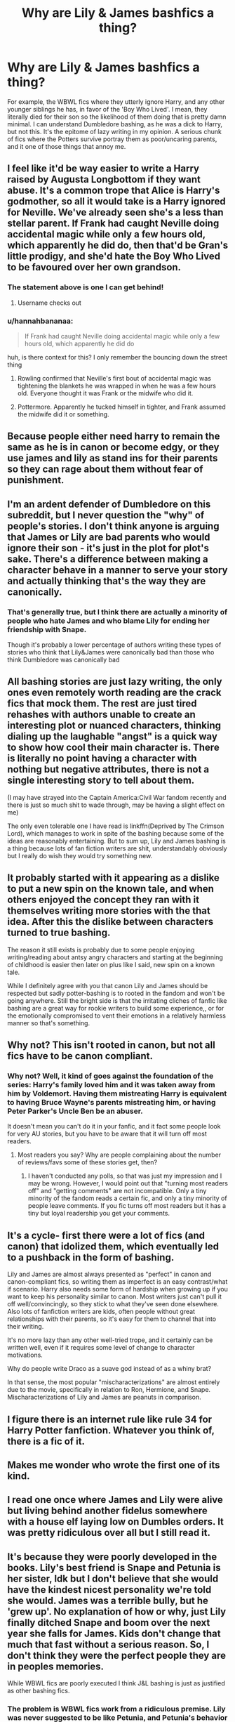 #+TITLE: Why are Lily & James bashfics a thing?

* Why are Lily & James bashfics a thing?
:PROPERTIES:
:Author: fiachra12
:Score: 21
:DateUnix: 1527133460.0
:DateShort: 2018-May-24
:FlairText: Discussion
:END:
For example, the WBWL fics where they utterly ignore Harry, and any other younger siblings he has, in favor of the 'Boy Who Lived'. I mean, they literally died for their son so the likelihood of them doing that is pretty damn minimal. I can understand Dumbledore bashing, as he was a dick to Harry, but not this. It's the epitome of lazy writing in my opinion. A serious chunk of fics where the Potters survive portray them as poor/uncaring parents, and it one of those things that annoy me.


** I feel like it'd be way easier to write a Harry raised by Augusta Longbottom if they want abuse. It's a common trope that Alice is Harry's godmother, so all it would take is a Harry ignored for Neville. We've already seen she's a less than stellar parent. If Frank had caught Neville doing accidental magic while only a few hours old, which apparently he did do, then that'd be Gran's little prodigy, and she'd hate the Boy Who Lived to be favoured over her own grandson.
:PROPERTIES:
:Author: Lamenardo
:Score: 68
:DateUnix: 1527136588.0
:DateShort: 2018-May-24
:END:

*** The statement above is one I can get behind!
:PROPERTIES:
:Author: Agrees_withyou
:Score: 17
:DateUnix: 1527136593.0
:DateShort: 2018-May-24
:END:

**** Username checks out
:PROPERTIES:
:Author: Fierysword5
:Score: 10
:DateUnix: 1527163508.0
:DateShort: 2018-May-24
:END:


*** u/hannahbananaa:
#+begin_quote
  If Frank had caught Neville doing accidental magic while only a few hours old, which apparently he did do
#+end_quote

huh, is there context for this? I only remember the bouncing down the street thing
:PROPERTIES:
:Author: hannahbananaa
:Score: 5
:DateUnix: 1527169230.0
:DateShort: 2018-May-24
:END:

**** Rowling confirmed that Neville's first bout of accidental magic was tightening the blankets he was wrapped in when he was a few hours old. Everyone thought it was Frank or the midwife who did it.
:PROPERTIES:
:Author: Jahoan
:Score: 10
:DateUnix: 1527183704.0
:DateShort: 2018-May-24
:END:


**** Pottermore. Apparently he tucked himself in tighter, and Frank assumed the midwife did it or something.
:PROPERTIES:
:Author: Lamenardo
:Score: 3
:DateUnix: 1527219318.0
:DateShort: 2018-May-25
:END:


** Because people either need harry to remain the same as he is in canon or become edgy, or they use james and lily as stand ins for their parents so they can rage about them without fear of punishment.
:PROPERTIES:
:Author: flingerdinger
:Score: 47
:DateUnix: 1527134760.0
:DateShort: 2018-May-24
:END:


** I'm an ardent defender of Dumbledore on this subreddit, but I never question the "why" of people's stories. I don't think anyone is arguing that James or Lily are bad parents who would ignore their son - it's just in the plot for plot's sake. There's a difference between making a character behave in a manner to serve your story and actually thinking that's the way they are canonically.
:PROPERTIES:
:Author: FerusGrim
:Score: 40
:DateUnix: 1527146718.0
:DateShort: 2018-May-24
:END:

*** That's generally true, but I think there are actually a minority of people who hate James and who blame Lily for ending her friendship with Snape.

Though it's probably a lower percentage of authors writing these types of stories who think that Lily&James were canonically bad than those who think Dumbledore was canonically bad
:PROPERTIES:
:Author: Deathcrow
:Score: 24
:DateUnix: 1527156733.0
:DateShort: 2018-May-24
:END:


** All bashing stories are just lazy writing, the only ones even remotely worth reading are the crack fics that mock them. The rest are just tired rehashes with authors unable to create an interesting plot or nuanced characters, thinking dialing up the laughable "angst" is a quick way to show how cool their main character is. There is literally no point having a character with nothing but negative attributes, there is not a single interesting story to tell about them.

(I may have strayed into the Captain America:Civil War fandom recently and there is just so much shit to wade through, may be having a slight effect on me)

The only even tolerable one I have read is linkffn(Deprived by The Crimson Lord), which manages to work in spite of the bashing because some of the ideas are reasonably entertaining. But to sum up, Lily and James bashing is a thing because lots of fan fiction writers are shit, understandably obviously but I really do wish they would try something new.
:PROPERTIES:
:Author: smurph26
:Score: 14
:DateUnix: 1527163844.0
:DateShort: 2018-May-24
:END:


** It probably started with it appearing as a dislike to put a new spin on the known tale, and when others enjoyed the concept they ran with it themselves writing more stories with the that idea. After this the dislike between characters turned to true bashing.

The reason it still exists is probably due to some people enjoying writing/reading about antsy angry characters and starting at the beginning of childhood is easier then later on plus like I said, new spin on a known tale.

While I definitely agree with you that canon Lily and James should be respected but sadly potter-bashing is to rooted in the fandom and won't be going anywhere. Still the bright side is that the irritating cliches of fanfic like bashing are a great way for rookie writers to build some experience,, or for the emotionally compromised to vent their emotions in a relatively harmless manner so that's something.
:PROPERTIES:
:Author: finalhour300
:Score: 8
:DateUnix: 1527135115.0
:DateShort: 2018-May-24
:END:


** Why not? This isn't rooted in canon, but not all fics have to be canon compliant.
:PROPERTIES:
:Author: AnIndividualist
:Score: 3
:DateUnix: 1527160476.0
:DateShort: 2018-May-24
:END:

*** Why not? Well, it kind of goes against the foundation of the series: Harry's family loved him and it was taken away from him by Voldemort. Having them mistreating Harry is equivalent to having Bruce Wayne's parents mistreating him, or having Peter Parker's Uncle Ben be an abuser.

It doesn't mean you can't do it in your fanfic, and it fact some people look for very AU stories, but you have to be aware that it will turn off most readers.
:PROPERTIES:
:Author: farseer2
:Score: 6
:DateUnix: 1527182667.0
:DateShort: 2018-May-24
:END:

**** Most readers you say? Why are people complaining about the number of reviews/favs some of these stories get, then?
:PROPERTIES:
:Author: AnIndividualist
:Score: 0
:DateUnix: 1527182846.0
:DateShort: 2018-May-24
:END:

***** I haven't conducted any polls, so that was just my impression and I may be wrong. However, I would point out that "turning most readers off" and "getting comments" are not incompatible. Only a tiny minority of the fandom reads a certain fic, and only a tiny minority of people leave comments. If you fic turns off most readers but it has a tiny but loyal readership you get your comments.
:PROPERTIES:
:Author: farseer2
:Score: 2
:DateUnix: 1527183216.0
:DateShort: 2018-May-24
:END:


** It's a cycle- first there were a lot of fics (and canon) that idolized them, which eventually led to a pushback in the form of bashing.

Lily and James are almost always presented as "perfect" in canon and canon-compliant fics, so writing them as imperfect is an easy contrast/what if scenario. Harry also needs some form of hardship when growing up if you want to keep his personality similar to canon. Most writers just can't pull it off well/convincingly, so they stick to what they've seen done elsewhere. Also lots of fanfiction writers are kids, often people without great relationships with their parents, so it's easy for them to channel that into their writing.

It's no more lazy than any other well-tried trope, and it certainly can be written well, even if it requires some level of change to character motivations.

Why do people write Draco as a suave god instead of as a whiny brat?

In that sense, the most popular "mischaracterizations" are almost entirely due to the movie, specifically in relation to Ron, Hermione, and Snape. Mischaracterizations of Lily and James are peanuts in comparison.
:PROPERTIES:
:Author: AnimaLepton
:Score: 3
:DateUnix: 1527175985.0
:DateShort: 2018-May-24
:END:


** I figure there is an internet rule like rule 34 for Harry Potter fanfiction. Whatever you think of, there is a fic of it.
:PROPERTIES:
:Author: ScarySpikes
:Score: 2
:DateUnix: 1527207215.0
:DateShort: 2018-May-25
:END:


** Makes me wonder who wrote the first one of its kind.
:PROPERTIES:
:Author: Termsndconditions
:Score: 1
:DateUnix: 1527167925.0
:DateShort: 2018-May-24
:END:


** I read one once where James and Lily were alive but living behind another fidelus somewhere with a house elf laying low on Dumbles orders. It was pretty ridiculous over all but I still read it.
:PROPERTIES:
:Author: overide
:Score: 1
:DateUnix: 1527176186.0
:DateShort: 2018-May-24
:END:


** It's because they were poorly developed in the books. Lily's best friend is Snape and Petunia is her sister, Idk but I don't believe that she would have the kindest nicest personality we're told she would. James was a terrible bully, but he 'grew up'. No explanation of how or why, just Lily finally ditched Snape and boom over the next year she falls for James. Kids don't change that much that fast without a serious reason. So, I don't think they were the perfect people they are in peoples memories.

While WBWL fics are poorly executed I think J&L bashing is just as justified as other bashing fics.
:PROPERTIES:
:Author: xenrev
:Score: -1
:DateUnix: 1527139102.0
:DateShort: 2018-May-24
:END:

*** The problem is WBWL fics work from a ridiculous premise. Lily was never suggested to be like Petunia, and Petunia's behavior was founded in extreme jealousy, not their parents, so there's no reason at all to think Lily would be anything but kind (according to Petunia, their parents adored Lily and her magic). James is a better case, but it's pretty clear that no one thought they were perfect, they were just good people later on. Lupin on OOTP says as much about James being an idiot as a kid and Sirius admits to it.
:PROPERTIES:
:Author: MindForgedManacle
:Score: 18
:DateUnix: 1527140339.0
:DateShort: 2018-May-24
:END:

**** In canon Dumbledore was never suggested to be evil. The Weasleys were never suggested to be the type to use a love potion to force Harry to marry Ginny. No bashing fic, except Snape bashing, has a foundation in canon. J&L bashing is just as justified as other bashing fics. All Bashing fics work from a ridiculous premise.
:PROPERTIES:
:Author: xenrev
:Score: 7
:DateUnix: 1527141430.0
:DateShort: 2018-May-24
:END:

***** The others have foundations in canon, not because they are literally true, but because in hindsight a lot of things are just absurd. Dumbledore unilaterally deciding where to place Harry, putting him in a home he later admits he knew would be abusive, wanting them.to stop Voldemort from getting the Stone in book 1 (Ron speculates this at the end of the book), etc. The Ginny Potion bit is ridiculous, but it's really a reaction to the spontaneous, random "monster in the chest" Harry has for Ginny in HBP. The romance in HP was just bad. But anyway, the fics that do these aren't correct (well, Dumbledore was manipulative and negligent, but arguably not evil)

This version of WBWL literally has no roots in canon and basically requires making the Potters into wizarding Dursleys to function. It's a joke of a premise
:PROPERTIES:
:Author: MindForgedManacle
:Score: 16
:DateUnix: 1527141814.0
:DateShort: 2018-May-24
:END:

****** Page 58 of the Prisoner of Azkaban ebook is also used as evidence for the Love Potions.

#+begin_quote
  They headed down to breakfast, where Mr. Weasley was reading the front page of the Daily Prophet with a furrowed brow and Mrs. Weasley was telling Hermione and Ginny about a love potion she'd made as a young girl. All three of them were rather giggly.
#+end_quote
:PROPERTIES:
:Author: RedKorss
:Score: 4
:DateUnix: 1527164202.0
:DateShort: 2018-May-24
:END:

******* It could just as likely be a story about the love potion backfiring, like the one mentioned in Wonderbook: Book of Potions.
:PROPERTIES:
:Author: Jahoan
:Score: 3
:DateUnix: 1527183990.0
:DateShort: 2018-May-24
:END:


******* That's Mrs. Weasley, not Ginny. :P But funny, I didnt recall that passage.
:PROPERTIES:
:Author: MindForgedManacle
:Score: 1
:DateUnix: 1527164338.0
:DateShort: 2018-May-24
:END:

******** It''s taken to mean that Ginny learned from Molly, who quite often use a variety of potions on Arthur.

EDIT: I mean that Molly quite often within that section of the fandom use potions on Arthur, not within the canon.
:PROPERTIES:
:Author: RedKorss
:Score: 2
:DateUnix: 1527164560.0
:DateShort: 2018-May-24
:END:

********* u/Lakas1236547:
#+begin_quote
  It's taken to mean that Ginny learned from Molly
#+end_quote

Logical.

#+begin_quote
  who quite often use a variety of potions on Arthur.
#+end_quote

Has no canon evidence and is illogical.
:PROPERTIES:
:Author: Lakas1236547
:Score: 3
:DateUnix: 1527169921.0
:DateShort: 2018-May-24
:END:

********** Quite often within the section of the fandom.
:PROPERTIES:
:Author: RedKorss
:Score: 1
:DateUnix: 1527170189.0
:DateShort: 2018-May-24
:END:

*********** That is very true.
:PROPERTIES:
:Author: Lakas1236547
:Score: 1
:DateUnix: 1527170872.0
:DateShort: 2018-May-24
:END:


****** Just because you agree with the fan theories/head canons about those fics. I see the bits where J&L could be bad people, or at least bad teens. Like all bashing fics, it then gets cranked up to 11. And yeah most of them are badly written. 90% of everything is trash. It no more comes out of nothing than Dumbledore bashing fics do.
:PROPERTIES:
:Author: xenrev
:Score: 5
:DateUnix: 1527142281.0
:DateShort: 2018-May-24
:END:

******* Except, again, the Dumbledore and Ginny stuff are based on actual canon plotlines. Dumbledore did manipulate Harry, even if you think he was right to do so. The romance with Ginny was haphazard, even if you like the ship (which is fine). Making the Potters scum parents is just nonsense and is just for angst. Bad teenagers do not inevitably become bad parents, and Lily in particular is never described negatively by anyone except Petunia and the Dursleys (who aren't reliable).
:PROPERTIES:
:Author: MindForgedManacle
:Score: 9
:DateUnix: 1527144040.0
:DateShort: 2018-May-24
:END:

******** Given how little we know of them, even positive fics about them literally have no roots in canon. People aren't going to tell you that your dead parents are jerks. Except Snape.

Lily never being described negatively in the books is one reason why she gets bashed. It's a bad reason. We know less about her than we do James. Most of what we do learn about her is from learning about James. She's an after thought. A perfect kind angel that called James an arrogant, bullying toerag.
:PROPERTIES:
:Author: xenrev
:Score: 5
:DateUnix: 1527146844.0
:DateShort: 2018-May-24
:END:

********* u/MindForgedManacle:
#+begin_quote
  even positive fics about them literally have no roots in canon.
#+end_quote

Sure if you ignore Snape's memory of Lily, the Potters participation in the Order of the Phoenix despite the danger it posed, etc, you could believe that.

#+begin_quote
  We know less about her than we do James.
#+end_quote

How so? The most we get about James is from Snape's memory. James himself is mostly an afterthought in the series and his actions (outside of Snape) don't have much repercussions.
:PROPERTIES:
:Author: MindForgedManacle
:Score: 2
:DateUnix: 1527166741.0
:DateShort: 2018-May-24
:END:

********** I mean Mundungus Fletcher was in the Order, so there's not a particularly high bar to be set there. At the very least we see that both of them were willing to lay down their lives to protect their child, so even if they might not have made great parents, certainly their heart was in the right place.
:PROPERTIES:
:Author: meterion
:Score: 3
:DateUnix: 1527169318.0
:DateShort: 2018-May-24
:END:

*********** Mundungus wasn't wanted in the Order, it was Dumbledore that asked him there for purely utilitarian reasons. You know well and good he's not the norm for members. And there's certainly no indication they weren't good parents.
:PROPERTIES:
:Author: MindForgedManacle
:Score: 5
:DateUnix: 1527173009.0
:DateShort: 2018-May-24
:END:


***** Dumbledore was an utterly incompetent leader (he would lost both wars against Voldemort if not for flukes), an utterly incompetent headmaster with very questionable Morals (Ten dark Years) and a hopeless idealist far removed from reality (giving Malfoy a second, third and fourth chance after nearly killing students).

And you can bash Arthur and Molly on canon grounds as well. Arthur for his sheer incompetence and Molly for telling Harry that she suspects home abuse in CoS and yet never doing anything but sending food. (And there were countless possibilities, from informing the DMLE up to making the affair public via Daily Prophet).
:PROPERTIES:
:Author: Hellstrike
:Score: 11
:DateUnix: 1527144207.0
:DateShort: 2018-May-24
:END:

****** All of this is true.

It doesn't stop the tiny bits of character peaking through about James and Lily from being used against them. Would they grow up into good people if JKR was writing it? Absolutely, but so did Dudley, and Draco. The thing with a well written bashing fic is that it takes the characters actual flaws and turns them up. James was a bull, now he's an abuser. Lily... who knows. Until Slughorn I don't think we really heard anything about her that wasn't bland and vague nice, kind, and so on, or her protecting Snape from James and co.
:PROPERTIES:
:Author: xenrev
:Score: 4
:DateUnix: 1527153563.0
:DateShort: 2018-May-24
:END:

******* Yes, it takes their flaws, but the Potters are shown as good parents.

It gets absurd when you try to just ignore canon and bias your bashing on a strength of a character by just turning it in the opposite.
:PROPERTIES:
:Author: Schak_Raven
:Score: 5
:DateUnix: 1527161895.0
:DateShort: 2018-May-24
:END:

******** Its the same with ALL bashing fics, except Snape bashing. It you say L&J bashing has no foundation in canon because of their positive qualities existing, because they grew up, ect, then NONE of the other bashing fics have a foundation in canon for the same reason. Dumbledore was just trying to fight Voldemort, and, hey, at least Harry is alive. The Weasleys did what they could for Harry and are good people.

The OP wondered why its even a thing. Like all bashing the writer wants elevated but simple conflict and/or does not like the character(s) being bashed. That's why the twins and Arthur are often spared. And Bill and Charlie just forgoten.
:PROPERTIES:
:Author: xenrev
:Score: 3
:DateUnix: 1527184135.0
:DateShort: 2018-May-24
:END:

********* I don't say no bashing fics can be founded in canon, even if I think that in most cases they can't but I talked about bashing them for being bad parents.

There people just downright ignore canon and turn it in its opposite, and didn't take an existing flaw or conflict, but just ignore the character and just slap their face and name on it.
:PROPERTIES:
:Author: Schak_Raven
:Score: 1
:DateUnix: 1527190277.0
:DateShort: 2018-May-25
:END:

********** They take the loyalty/devotion to Dumbledore and turn that up. In most of these that I've seen he's the one declaring Harry's twin the Child of Prophecy^{tm} . Some do downright ignore canon and turn it in its opposite but it happens with all bashing fics (most notably any that have Dumbledore saying 'For the greater good').
:PROPERTIES:
:Author: xenrev
:Score: 1
:DateUnix: 1527194953.0
:DateShort: 2018-May-25
:END:


*** u/Deathcrow:
#+begin_quote
  Lily's best friend is Snape and Petunia is her sister
#+end_quote

Her sister hates her and Lily ended her friendship with Snape, when she realizes that he's an asshole. Not really sure how her disassociating with people who are assholes is any indication that she's an asshole. Rather the opposite.
:PROPERTIES:
:Author: Deathcrow
:Score: 7
:DateUnix: 1527167927.0
:DateShort: 2018-May-24
:END:

**** He's not just an arsehole, he is a genocidal racist who joined the magical Waffen SS on his own free will.
:PROPERTIES:
:Author: Hellstrike
:Score: 9
:DateUnix: 1527174381.0
:DateShort: 2018-May-24
:END:

***** But he's just so /tragic/, he's 'always' loved Lily!

Yeah, so I'm supposed to be moved by the fact that the magical Nazi still obsessed over the unrequited crush he had on a girl when he was fifteen two decades later, someone whose love was so pure he mentally abused her only son at every turn. A real sympathetic character that Snape.
:PROPERTIES:
:Author: heff17
:Score: 6
:DateUnix: 1527180918.0
:DateShort: 2018-May-24
:END:

****** u/xenrev:
#+begin_quote
  *One* decade later
#+end_quote

A decade and a half at most. If you want to count it from when she broke it off with him.
:PROPERTIES:
:Author: xenrev
:Score: 1
:DateUnix: 1527185868.0
:DateShort: 2018-May-24
:END:

******* He's still obsessed in DH. Harry is nearly 18. There was more than two years between Lily telling him to piss off and Harry being born. It's over two decades.
:PROPERTIES:
:Author: heff17
:Score: 6
:DateUnix: 1527186823.0
:DateShort: 2018-May-24
:END:

******** Okay, yeah. I was just counting to the start of the books. You're right.
:PROPERTIES:
:Author: xenrev
:Score: 1
:DateUnix: 1527187495.0
:DateShort: 2018-May-24
:END:


***** One word - PTSD.

He is a mentally ill person to begin with. Abusive home, abusive school, joined a gang, sounds familiar?

Then we've got Dumbledore who retraumatises him over and over again.

So yeah, I pity him, but would not be ecstatic to study under him - Snape is not fit for the job in any shape or form...
:PROPERTIES:
:Author: art0f
:Score: 1
:DateUnix: 1527346000.0
:DateShort: 2018-May-26
:END:

****** A sob story doesn't excuse joining the magical Waffen-SS/SA ripoff. The Death Eaters are not some "gang" pushing drugs for cash, they are a carbon copy of the Sturmabteilung, the militant arm of the Nazi party (and Rowling admitted that Voldemort/the Death Eaters are a Third Reich analogue).

And PTSD doesn't make people racists, otherwise every soldier who suffers from that would join the Clan.
:PROPERTIES:
:Author: Hellstrike
:Score: 1
:DateUnix: 1527347634.0
:DateShort: 2018-May-26
:END:

******* For the magical Third Reich they are way too friendly with werewolves and other "dark" outcasts.

My headcanon is that they are akin to mexican cartels, but instead of drugs trade in dark magic.
:PROPERTIES:
:Author: art0f
:Score: 1
:DateUnix: 1527348149.0
:DateShort: 2018-May-26
:END:

******** The SS had plenty of units from countries considered beneath them (Baltic states, Balkans, Finnland. And the Third Reich parallels are word of god (Rowling).
:PROPERTIES:
:Author: Hellstrike
:Score: 1
:DateUnix: 1527348510.0
:DateShort: 2018-May-26
:END:

********* Can't argue with that.

But honestly, if we've cheered Pope Benedict XVI who was in Hitler jugend why would throw rocks at Severus Snape for the same fault?

He was not much older than Mr. Ratzinger when he took the mark.
:PROPERTIES:
:Author: art0f
:Score: 1
:DateUnix: 1527511127.0
:DateShort: 2018-May-28
:END:

********** The Hitlerjugend was mandatory since 1939, being a Death Eater was not. You were forced to be a member of the HJ, but being a Death Eater was a voluntary thing.
:PROPERTIES:
:Author: Hellstrike
:Score: 1
:DateUnix: 1527530763.0
:DateShort: 2018-May-28
:END:

*********** “It was possible to resist, and those people set an example for others. The Ratzingers were young and had made a different choice.”

[[https://www.thoughtco.com/was-pope-benedict-xvi-joseph-ratzinger-nazi-248621]]

I still do not see how Snape is different.
:PROPERTIES:
:Author: art0f
:Score: 1
:DateUnix: 1527577216.0
:DateShort: 2018-May-29
:END:

************ Basically, you are comparing the SA membership in 1930 with being in the HJ in 42. The first one are the fanatic who joined out of conviction (like Snape) while the later pope had no choice but to be a member of the SS/FlaK helper.

There was no draft into Voldemort's ranks. You only joined if you wanted to. Snape chose to join an organisation set out to exterminate an ethnicity and take over the government. He also didn't leave because it was wrong but because he wanted to fuck a married woman who happened to be on Voldemort's "to kill" list.

And while it certainly was possible to avoid the Hitlerjugend, just as you could dodge the draft elsewhere, there were usually consequences. And open acts of resistance usually got you incarcerated, if not outright executed (like the white rose).
:PROPERTIES:
:Author: Hellstrike
:Score: 1
:DateUnix: 1527582108.0
:DateShort: 2018-May-29
:END:

************* I do not want to be autistically pedantic, but SA/1930 are Knights of Walpurgis, and DE movement circa 1979 is HJ.
:PROPERTIES:
:Author: art0f
:Score: 1
:DateUnix: 1527622962.0
:DateShort: 2018-May-30
:END:

************** I am not talking about the chronological order but where to place the HP equivalent. The Death Eaters were created long before Voldemort was in power. They were his street muscle, the force who gets him political clout by force. Just like in the SA, members joined out of ideological conviction or because they just wanted to fight people.

Your Ratzinger example, on the other hand, falls in a time where people had no choice but to join, where dodging the draft was punished severely. There's an old saying from the time of the Nürnberg trials, that the Allies simply looked at your NSDAP membership number and if it was sufficiently high (you joined after it became necessary if you wanted to go places), you were not considered a loyal member.

Now, Snape joined early. By 1979, he was a Death Eater. This proves that he joined out of conviction (or desire to use the dark arts), not because he had no other choice. If anything, someone with his abilities had all doors open. Yet he made his choice, to join Voldemort because he thought it to be the best course for him. This makes him scum, human trash, call it what you want to, it doesn't change the fact that Severus Snape joined a racially motivated terrorist group out of conviction. Yes, the "Mudblood" thing was a slip, but those do not happen at random. Even at Hogwarts, Snape was hanging out with people who disgusted Lily and Snape didn't even try to defend himself or them. He made his choice out of his own free will. Your interpretation is simply looking through rose-tinted glasses, [[https://zorm.deviantart.com/art/Canon-Vs-Fanon-Snape-34384180][much like fanon Snape in general.]]
:PROPERTIES:
:Author: Hellstrike
:Score: 1
:DateUnix: 1527624524.0
:DateShort: 2018-May-30
:END:


**** Petunia hating Lily does not make Lily a good person. Nor does it make Lily a bad person. I was siting those two as examples of the kind of people she was around. If her sister turned out to be abusive, no just cold/distant but actively abusive, it does not speak well for the environment they were raised in. And the only thing we know about the parents is that Petunia thinks they played favorites. She was already jealous of Lily's magic, but they clearly didn't handle it well, at least and did play favorites at worst.

That said ALL bashing is about finding or interpreting the least evidence and blowing it up. Look at the Molly and/or Ginny dose Harry with love potion bit, that comes from one line about Molly making the potion (something they did in sixth year potions class). Is it flimsy as hell? Yes. Is the L&J bashing just as thin for the 'screen time' they get? Yes. But that's bashing for you.
:PROPERTIES:
:Author: xenrev
:Score: 4
:DateUnix: 1527185115.0
:DateShort: 2018-May-24
:END:

***** u/Deathcrow:
#+begin_quote
  Look at the Molly and/or Ginny
#+end_quote

Ginny and especially Molly bashing has a lot more going on. "Flem", wimpy Arthur, disrespecting Sirius in his own home, "you'll only be happy if you fight Voldemort"... i could go on.

Lily has no characterization besides that she fought what equates to Nazis, ended a personal friendship because he became what equates to a Nazi and that she loved her child very much.
:PROPERTIES:
:Author: Deathcrow
:Score: 1
:DateUnix: 1527185995.0
:DateShort: 2018-May-24
:END:

****** The 'problems' per relative screen time are about the same. Admittedly most of Lily's time is viewed through the lens of either James or Snape. But a lack of characterization never stopped a fan fic author. It fuels them actually. The book doesn't say no, so it must be yes. Book is vague, must be yes. Book doesn't ram no down your throat, must be yes.
:PROPERTIES:
:Author: xenrev
:Score: 1
:DateUnix: 1527186940.0
:DateShort: 2018-May-24
:END:
